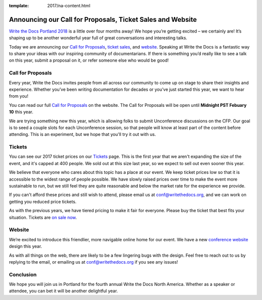 :template: 2017/na-content.html

.. post:: Jan 5, 2017
   :tags: 2017, portland, website, cfp, tickets

Announcing our Call for Proposals, Ticket Sales and Website
============================================================

`Write the Docs Portland 2018 <http://www.writethedocs.org/conf/na/2017/>`_
is a little over four months away! We hope you’re getting excited – we certainly are! It’s shaping up to be another wonderful year full of great conversations and interesting talks.

Today we are announcing our `Call for Proposals <http://www.writethedocs.org/conf/na/2017/cfp/>`_,
`ticket sales <http://www.writethedocs.org/conf/na/2017/tickets/>`_,
and `website <http://www.writethedocs.org/conf/na/2017/>`_.
Speaking at Write the Docs is a fantastic way to share your ideas with
our inspiring community of documentarians.
If there is something you’d really like to see a talk on this year, submit a proposal on it, or refer someone else who would be good!

Call for Proposals
------------------

Every year, Write the Docs invites people from all across our community to come up on stage to share their insights and experience. Whether you’ve been writing documentation for decades or you’ve just started this year, we want to hear from you!

You can read our full `Call for
Proposals <http://www.writethedocs.org/conf/na/2017/cfp/>`__ on the website.
The Call for Proposals will be open until **Midnight PST Febuary 10** this year.

We are trying something new this year,
which is allowing folks to submit Unconference discussions on the CFP.
Our goal is to seed a couple slots for each Unconference session,
so that people will know at least part of the content before attending.
This is an experiment,
but we hope that you'll try it out with us.

Tickets
-------

You can see our 2017 ticket prices on our `Tickets <http://www.writethedocs.org/conf/na/2017/tickets/>`_ page.
This is the first year that we aren't expanding the size of the event,
and it's capped at 400 people.
We sold out at this size last year,
so we expect to sell out even sooner this year.

We believe that everyone who cares about this topic has a place at our
event. We keep ticket prices low so that it is accessible to the widest
range of people possible. We have slowly raised prices over time to make
the event more sustainable to run, but we still feel they are quite reasonable and below the market rate for the experience we provide.

If you can't afford these prices and still wish to attend, please email
us at conf@writethedocs.org, and we can work on getting you reduced
price tickets.

As with the previous years, we have tiered pricing to make it fair for
everyone.
Please buy the ticket that best fits your situation.
Tickets are `on sale now <http://www.writethedocs.org/conf/na/2017/tickets/>`_.

Website
-------

We’re excited to introduce this friendlier, more navigable online home for our event.
We have a new `conference website <http://www.writethedocs.org/conf/na/2017/>`_ design this year.

As with all things on the web,
there are likely to be a few lingering bugs with the design.
Feel free to reach out to us by replying to the email,
or emailing us at conf@writethedocs.org if you see any issues!

Conclusion
----------

We hope you will join us in Portland for the fourth annual Write the Docs North America.
Whether as a speaker or attendee, you can bet it will be another delightful year.
